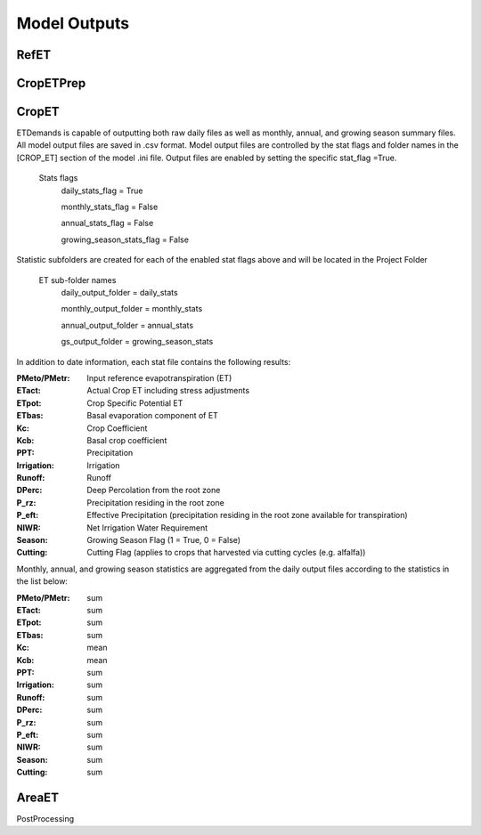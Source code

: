 .. _model-outputs:

Model Outputs
=============

.. _model-outputs-refet:

RefET
-----

CropETPrep
----------

CropET
------
ETDemands is capable of outputting both raw daily files as well as monthly, annual, and growing season summary files. All model output files are saved in .csv format. Model output files are controlled by the stat flags and folder names in the [CROP_ET] section of the model .ini file. Output files are enabled by setting the specific stat_flag =True.

  Stats flags
    daily_stats_flag = True
    
    monthly_stats_flag = False
    
    annual_stats_flag = False
    
    growing_season_stats_flag = False


Statistic subfolders are created for each of the enabled stat flags above and will be located in the Project Folder

  ET sub-folder names
    daily_output_folder = daily_stats
    
    monthly_output_folder = monthly_stats
    
    annual_output_folder = annual_stats
    
    gs_output_folder = growing_season_stats


In addition to date information, each stat file contains the following results:

:PMeto/PMetr: Input reference evapotranspiration (ET)
:ETact: Actual Crop ET including stress adjustments
:ETpot: Crop Specific Potential ET 
:ETbas: Basal evaporation component of ET
:Kc:  Crop Coefficient  
:Kcb: Basal crop coefficient
:PPT: Precipitation
:Irrigation:  Irrigation
:Runoff:  Runoff
:DPerc: Deep Percolation from the root zone
:P_rz:  Precipitation residing in the root zone
:P_eft: Effective Precipitation (precipitation residing in the root zone available for transpiration)
:NIWR:  Net Irrigation Water Requirement
:Season:  Growing Season Flag (1 = True, 0 = False)
:Cutting: Cutting Flag (applies to crops that harvested via cutting cycles (e.g. alfalfa))
  
Monthly, annual, and growing season statistics are aggregated from the daily output files according to the statistics in the list below:

:PMeto/PMetr:    sum
:ETact:          sum
:ETpot:          sum
:ETbas:          sum
:Kc:             mean
:Kcb:            mean
:PPT:           sum
:Irrigation:     sum
:Runoff:         sum
:DPerc:          sum
:P_rz:          sum
:P_eft:          sum
:NIWR:           sum
:Season:         sum
:Cutting:        sum

AreaET
------

PostProcessing
